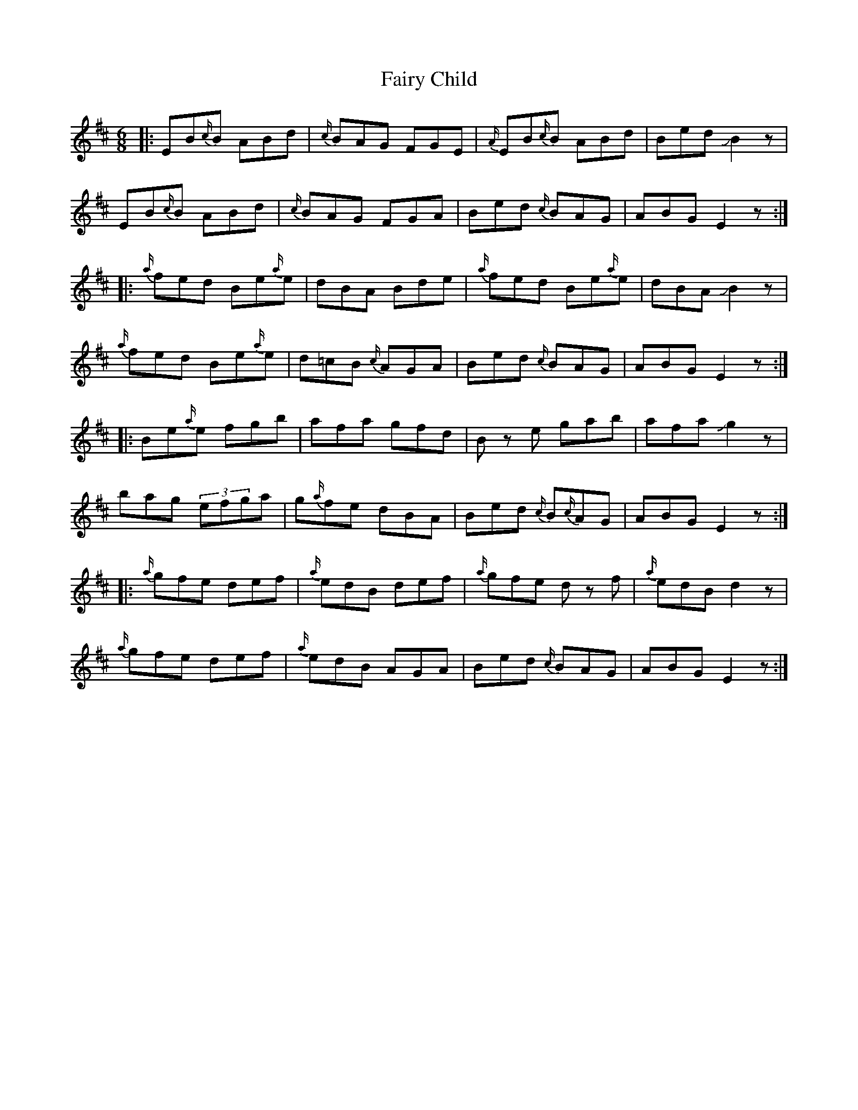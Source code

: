 X: 12271
T: Fairy Child
R: jig
M: 6/8
K: Dmajor
M:6/8
|:EB{c/}B ABd|{c/}BAG FGE|{A/}EB{c/}B ABd|Bed JB2z|
EB{c/}B ABd|{c/}BAG FGA|Bed {c/}BAG|ABG E2z:|
|:{a/}fed Be{a/}e|dBA Bde|{a/}fed Be{a/}e|dBA JB2z|
{a/}fed Be{a/}e|d=cB {c/}AGA|Bed {c/}BAG|ABGE2z:|
|:Be{a/}e fgb|afa gfd|B ze gab|afa Jg2z|
bag (3efga|g{a/}fe dBA|Bed {c/}B{c/}AG|ABG E2z:|
|:{a/}gfe def|{a/}edB def|{a/}gfe dz f|{a/}edB d2z|
{a/}gfe def|{a/}edB AGA|Bed {c/}BAG|ABGE2z:|

